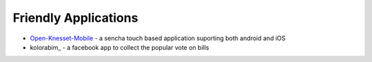 Friendly Applications
=====================

- `Open-Knesset-Mobile`_ - a sencha touch based application suporting both 
  android and iOS
- kolorabim_ - a facebook app to collect the popular vote on bills


.. _Open-Knesset-Mobile: https://github.com/gardenofwine/Open-Knesset-Mobile



